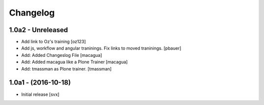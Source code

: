 Changelog
=========

1.0a2 - Unreleased
-------------------
- Add link to Oz's training [oz123]

- Add js, workflow and angular traninings. Fix links to moved traninings.
  [pbauer]

- Add: Added Changeslog File
  [macagua]

- Add: Added macagua like a Plone Trainer
  [macagua]

- Add: tmassman as Plone trainer.
  [tmassman]


1.0a1 - (2016-10-18)
--------------------

- Initial release
  [svx]
